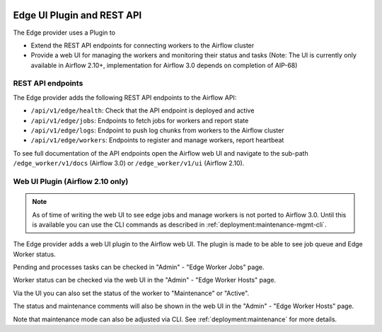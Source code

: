  .. Licensed to the Apache Software Foundation (ASF) under one
    or more contributor license agreements.  See the NOTICE file
    distributed with this work for additional information
    regarding copyright ownership.  The ASF licenses this file
    to you under the Apache License, Version 2.0 (the
    "License"); you may not use this file except in compliance
    with the License.  You may obtain a copy of the License at

 ..   http://www.apache.org/licenses/LICENSE-2.0

 .. Unless required by applicable law or agreed to in writing,
    software distributed under the License is distributed on an
    "AS IS" BASIS, WITHOUT WARRANTIES OR CONDITIONS OF ANY
    KIND, either express or implied.  See the License for the
    specific language governing permissions and limitations
    under the License.

Edge UI Plugin and REST API
===========================

The Edge provider uses a Plugin to

- Extend the REST API endpoints for connecting workers to the Airflow cluster
- Provide a web UI for managing the workers and monitoring their status and tasks
  (Note: The UI is currently only available in Airflow 2.10+, implementation for
  Airflow 3.0 depends on completion of AIP-68)

REST API endpoints
------------------

The Edge provider adds the following REST API endpoints to the Airflow API:

- ``/api/v1/edge/health``: Check that the API endpoint is deployed and active
- ``/api/v1/edge/jobs``: Endpoints to fetch jobs for workers and report state
- ``/api/v1/edge/logs``: Endpoint to push log chunks from workers to the Airflow cluster
- ``/api/v1/edge/workers``: Endpoints to register and manage workers, report heartbeat

To see full documentation of the API endpoints open the Airflow web UI and navigate to
the sub-path ``/edge_worker/v1/docs`` (Airflow 3.0) or ``/edge_worker/v1/ui`` (Airflow 2.10).

Web UI Plugin (Airflow 2.10 only)
---------------------------------

.. note::

    As of time of writing the web UI to see edge jobs and manage workers is not ported to Airflow 3.0.
    Until this is available you can use the CLI commands as described in :ref:`deployment:maintenance-mgmt-cli`.

The Edge provider adds a web UI plugin to the Airflow web UI. The plugin is
made to be able to see job queue and Edge Worker status.

Pending and processes tasks can be checked in "Admin" - "Edge Worker Jobs" page.

Worker status can be checked via the web UI in the "Admin" - "Edge Worker Hosts" page.

.. image:: img/worker_hosts.png

Via the UI you can also set the status of the worker to "Maintenance" or "Active".

The status and maintenance comments will also be shown in the web UI
in the "Admin" - "Edge Worker Hosts" page.

.. image:: img/worker_maintenance.png

Note that maintenance mode can also be adjusted via CLI.
See :ref:`deployment:maintenance` for more details.
